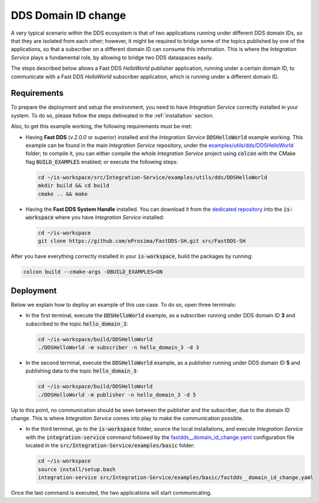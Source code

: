 .. _dds_change_of_domain:

DDS Domain ID change
====================

A very typical scenario within the DDS ecosystem is that of two applications running under different DDS domain IDs,
so that they are isolated from each other; however, it might be required to bridge some of the topics
published by one of the applications, so that a subscriber on a different domain ID can consume this information.
This is where the *Integration Service* plays a fundamental role, by allowing to bridge two DDS dataspaces easily.

The steps described below allows a Fast DDS *HelloWorld* publisher  application,
running under a certain domain ID, to communicate with a Fast DDS *HelloWorld* subscriber application,
which is running under a different domain ID.

.. image:: images/dds_domains.png

Requirements
^^^^^^^^^^^^

To prepare the deployment and setup the environment, you need to have *Integration Service* correctly
installed in your system.
To do so, please follow the steps delineated in the :ref:`installation` section.

Also, to get this example working, the following requirements must be met:

* Having **Fast DDS** (*v.2.0.0* or superior) installed and the *Integration Service*
  :code:`DDSHelloWorld` example working.
  This example can be found in the main *Integration Service* repository, under the
  `examples/utils/dds/DDSHelloWorld <https://github.com/eProsima/Integration-Service/tree/main/examples/utils/dds/DDSHelloWorld>`_ folder;
  to compile it, you can either compile the whole *Integration Service* project using :code:`colcon` with the CMake flag
  :code:`BUILD_EXAMPLES` enabled; or execute the following steps:

  .. code-block:: bash

    cd ~/is-workspace/src/Integration-Service/examples/utils/dds/DDSHelloWorld
    mkdir build && cd build
    cmake .. && make

* Having the **Fast DDS System Handle** installed. You can download it from the `dedicated repository <https://github.com/eProsima/FastDDS-SH>`_
  into the :code:`is-workspace` where you have *Integration Service* installed:

  .. code-block:: bash

      cd ~/is-workspace
      git clone https://github.com/eProsima/FastDDS-SH.git src/FastDDS-SH

After you have everything correctly installed in your :code:`is-workspace`, build the packages by running:

.. code-block:: bash

    colcon build --cmake-args -DBUILD_EXAMPLES=ON

Deployment
^^^^^^^^^^

Below we explain how to deploy an example of this use case. To do so, open three terminals:

* In the first terminal, execute the :code:`DDSHelloWorld` example, as a subscriber running under
  DDS domain ID **3** and subscribed to the topic :code:`hello_domain_3`:

  .. code-block:: bash

      cd ~/is-workspace/build/DDSHelloWorld
      ./DDSHelloWorld -m subscriber -n hello_domain_3 -d 3

* In the second terminal, execute the :code:`DDSHelloWorld` example, as a publisher running under
  DDS domain ID **5** and publishing data to the topic :code:`hello_domain_3`:

  .. code-block:: bash

      cd ~/is-workspace/build/DDSHelloWorld
      ./DDSHelloWorld -m publisher -n hello_domain_3 -d 5

Up to this point, no communication should be seen between the publisher and the subscriber, due to the domain ID change.
This is where *Integration Service* comes into play to make the communication possible.

* In the third terminal, go to the :code:`is-workspace` folder, source the local installations,
  and execute *Integration Service* with the :code:`integration-service` command followed by the
  `fastdds__domain_id_change.yaml <https://github.com/eProsima/Integration-Service/blob/main/examples/basic/fastdds__domain_id_change.yaml>`_
  configuration file located in the :code:`src/Integration-Service/examples/basic` folder:

  .. code-block:: bash

      cd ~/is-workspace
      source install/setup.bash
      integration-service src/Integration-Service/examples/basic/fastdds__domain_id_change.yaml

Once the last command is executed, the two applications will start communicating.
